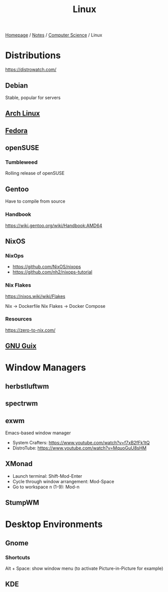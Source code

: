 #+title: Linux

[[file:../../homepage.org][Homepage]] / [[file:../../notes.org][Notes]] / [[file:../computer-science.org][Computer Science]] / Linux

* Distributions
https://distrowatch.com/

** Debian
Stable, popular for servers

** [[file:linux/arch.org][Arch Linux]]

** [[file:linux/fedora.org][Fedora]]

** openSUSE
*** Tumbleweed
Rolling release of openSUSE

** Gentoo
Have to compile from source
*** Handbook
https://wiki.gentoo.org/wiki/Handbook:AMD64

** NixOS
*** NixOps
- https://github.com/NixOS/nixops
- https://github.com/nh2/nixops-tutorial

*** Nix Flakes
https://nixos.wiki/wiki/Flakes

Nix -> Dockerfile
Nix Flakes -> Docker Compose
*** Resources
https://zero-to-nix.com/

** [[file:linux/guix.org][GNU Guix]]

* Window Managers
** herbstluftwm
** spectrwm
** exwm
Emacs-based window manager
- System Crafters: https://www.youtube.com/watch?v=f7xB2fFk1tQ
- DistroTube: https://www.youtube.com/watch?v=MquoGuU8sHM
** XMonad
- Launch terminal: Shift-Mod-Enter
- Cycle through window arrangement: Mod-Space
- Go to workspace n (1-9): Mod-n
** StumpWM

* Desktop Environments
** Gnome
*** Shortcuts
Alt + Space: show window menu (to activate Picture-in-Picture for example)
** KDE
